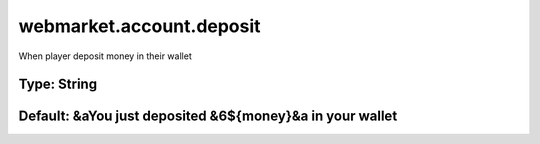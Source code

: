 =========================
webmarket.account.deposit
=========================

When player deposit money in their wallet

Type: String
~~~~~~~~~~~~
Default: **&aYou just deposited &6${money}&a in your wallet**
~~~~~~~~~~~~~~~~~~~~~~~~~~~~~~~~~~~~~~~~~~~~~~~~~~~~~~~~~~~~~
